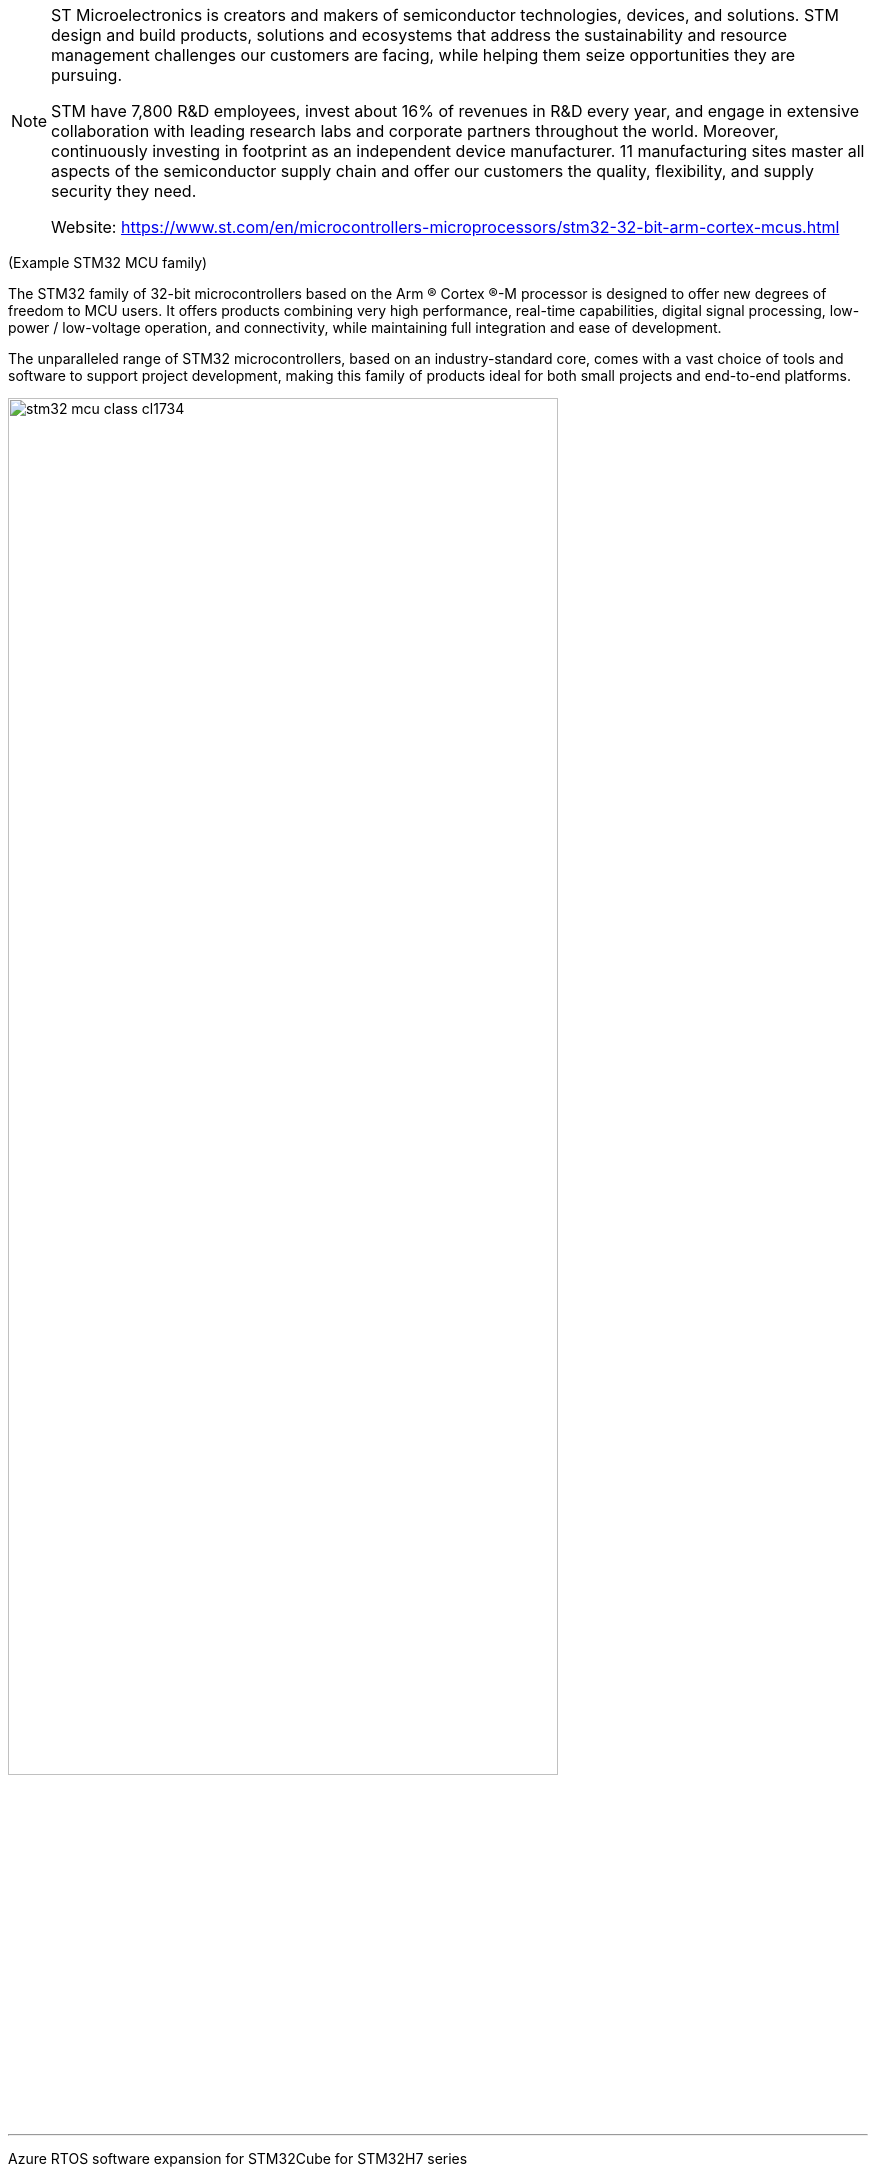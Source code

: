 [NOTE]
====
ST Microelectronics is
creators and makers of semiconductor technologies, devices, and solutions. STM design and build products, solutions and ecosystems that address the sustainability and resource management challenges our customers are facing, while helping them seize opportunities they are pursuing.

STM have 7,800 R&D employees, invest about 16% of revenues in R&D every year, and engage in extensive collaboration with leading research labs and corporate partners throughout the world. Moreover, continuously investing in footprint as an independent device manufacturer. 11 manufacturing sites master all aspects of the semiconductor supply chain and offer our customers the quality, flexibility, and supply security they need.

Website: link:https://www.st.com/en/microcontrollers-microprocessors/stm32-32-bit-arm-cortex-mcus.html[]
====

(Example STM32 MCU family)


The STM32 family of 32-bit microcontrollers based on the Arm ® Cortex ®-M processor is designed to offer new degrees of freedom to MCU users. It offers products combining very high performance, real-time capabilities, digital signal processing, low-power / low-voltage operation, and connectivity, while maintaining full integration and ease of development.

The unparalleled range of STM32 microcontrollers, based on an industry-standard core, comes with a vast choice of tools and software to support project development, making this family of products ideal for both small projects and end-to-end platforms.

[.text-center]
image:../img/stm32-mcu_class_cl1734.jpg[pdfwidth=80%,width=80%,align="center"]



---

Azure RTOS software expansion for STM32Cube for STM32H7 series

X-CUBE-AZRTOS-H7 (Azure® RTOS STM32Cube Expansion Package) provides a full integration of Microsoft® Azure® RTOS in the STM32Cube environment for the STM32H7 Series of microcontrollers. Ready-to-run applicative examples provided for the NUCLEO-H723ZG, STM32H735G-DK, STM32H747I-DISCO and STM32H743I-EVAL Evaluation boards, along with a full compatibility with STM32CubeMX and STM32CubeIDE, ensure that X-CUBE-AZRTOS-H7 drastically reduces the learning curve and provides a smooth application development experience with Azure® RTOS and STM32H7 Series microcontrollers. The scope of this Expansion Package covers the following Azure® RTOS middleware: RTOS (ThreadX), USB Device and Host (USBX), file system including the support for NOR and NAND Flash memories (FileX and LevelX), and networking including Ethernet and Wi-Fi® media (NetX Duo).

[.text-center]
image:../img/stm.PF271422.en.feature-description-include-personalized-no-cpn-medium.jpg[pdfwidth=40%,width=40%,align="center"]

All features:

- Integrated and full featured operating system: Azure® RTOS ThreadX
- Industrial grade networking stack optimized for performance coming with many IoT protocols: Azure® RTOS NetX Duo
- Advanced Flash file system (FS) / Flash translation layer (FTL), fully featured to support NAND / NOR Flash memories: Azure® RTOS FileX and Azure® RTOS LevelX
- USB Host and Device stacks coming with multiple classes: Azure® RTOS USBX
- Safety pre-certifications (available from Microsoft): IEC 61508 SIL4, IEC 62304 Class C and ISO 26262 ASIL D
-  Security pre-certifications (available from Microsoft): EAL4+ for TLS/DTLS, FIPS 140-2 for software cryptographic library
- Many applicative examples available for STMicroelectronics NUCLEO-H723ZG, STM32H735G-DK, STM32H747I-DISCO and STM32H743I-EVAL boards
- Free user-friendly license terms
- Enhanced for STMicroelectronics toolset: graphical configuration of Azure® RTOS middleware  with STM32CubeMX and STM32CubeIDE
- Update mechanism, which can be enabled by the user to be notified of new releases



[IMPORTANT]
.Note from Jaro
====
STMicroelectronics on top of all semiconductors, they produce CPUs - here some ARM based however they also create full ecosystem from evaluation through software and hardware tools.

====
